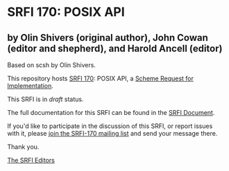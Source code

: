 * SRFI 170: POSIX API

** by Olin Shivers (original author), John Cowan (editor and shepherd), and Harold Ancell (editor)

Based on scsh by Olin Shivers.



This repository hosts [[https://srfi.schemers.org/srfi-170/][SRFI 170]]: POSIX API, a [[https://srfi.schemers.org/][Scheme Request for Implementation]].

This SRFI is in /draft/ status.

The full documentation for this SRFI can be found in the [[https://srfi.schemers.org/srfi-170/srfi-170.html][SRFI Document]].

If you'd like to participate in the discussion of this SRFI, or report issues with it, please [[https://srfi.schemers.org/srfi-170/][join the SRFI-170 mailing list]] and send your message there.

Thank you.


[[mailto:srfi-editors@srfi.schemers.org][The SRFI Editors]]
